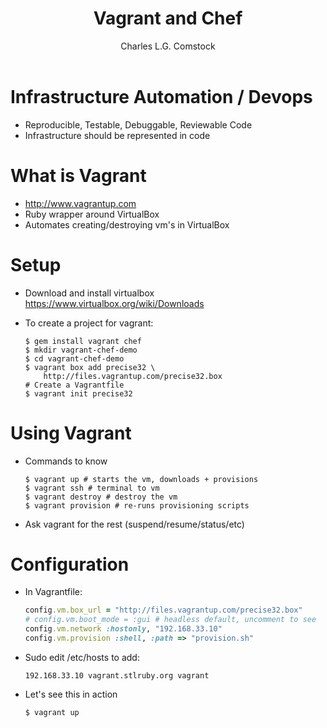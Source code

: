 #+TITLE: Vagrant and Chef
#+AUTHOR: Charles L.G. Comstock
#+EMAIL: dgtized@gmail.com
#+STARTUP: nohide
* Infrastructure Automation / Devops
- Reproducible, Testable, Debuggable, Reviewable Code
- Infrastructure should be represented in code
* What is Vagrant
- http://www.vagrantup.com
- Ruby wrapper around VirtualBox
- Automates creating/destroying vm's in VirtualBox
* Setup
- Download and install virtualbox
  [[https://www.virtualbox.org/wiki/Downloads]]
- To create a project for vagrant:
  #+BEGIN_SRC shell-script
    $ gem install vagrant chef
    $ mkdir vagrant-chef-demo
    $ cd vagrant-chef-demo
    $ vagrant box add precise32 \
        http://files.vagrantup.com/precise32.box
    # Create a Vagrantfile
    $ vagrant init precise32
  #+END_SRC
* Using Vagrant
- Commands to know
  #+BEGIN_SRC shell-script
    $ vagrant up # starts the vm, downloads + provisions
    $ vagrant ssh # terminal to vm
    $ vagrant destroy # destroy the vm
    $ vagrant provision # re-runs provisioning scripts
  #+END_SRC
- Ask vagrant for the rest (suspend/resume/status/etc)
* Configuration
- In Vagrantfile:
  #+BEGIN_SRC ruby
    config.vm.box_url = "http://files.vagrantup.com/precise32.box"
    # config.vm.boot_mode = :gui # headless default, uncomment to see
    config.vm.network :hostonly, "192.168.33.10"
    config.vm.provision :shell, :path => "provision.sh"
  #+END_SRC
- Sudo edit /etc/hosts to add:
  : 192.168.33.10 vagrant.stlruby.org vagrant
- Let's see this in action
  : $ vagrant up
